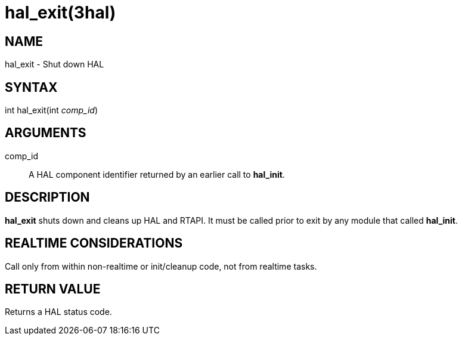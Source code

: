 = hal_exit(3hal)

== NAME

hal_exit - Shut down HAL

== SYNTAX

int hal_exit(int _comp_id_)

== ARGUMENTS

comp_id::
  A HAL component identifier returned by an earlier call to *hal_init*.

== DESCRIPTION

*hal_exit* shuts down and cleans up HAL and RTAPI. It must be called
prior to exit by any module that called *hal_init*.

== REALTIME CONSIDERATIONS

Call only from within non-realtime or init/cleanup code, not from realtime tasks.

== RETURN VALUE

Returns a HAL status code.
